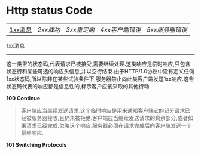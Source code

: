 * Http status Code

| [[1xx][1xx消息]] | [[2xx][2xx成功]] | [[3xx][3xx重定向]] | [[4xx][4xx客户端错误]] | [[5xx][5xx服务器错误]] |

1xx消息<<1xx>>
-----
这一类型的状态码,代表请求已被接受,需要继续处理.这类响应是临时响应,只包含状态行和某些可选的响应头信息,并以空行结束.由于HTTP/1.0协议中没有定义任何1xx状态码,所以除非在某些试验条件下,服务器禁止向此类客户端发送1xx响应.这些状态码代表的响应都是信息性的,标示客户应该采取的其他行动.

*100 Continue*

#+BEGIN_QUOTE
客户端应当继续发送请求.这个临时响应是用来通知客户端它的部分请求已经被服务器接收,且仍未被拒绝.客户端应当继续发送请求的剩余部分,或者如果请求已经完成,忽略这个响应.服务器必须在请求完成后向客户端发送一个最终响应.
#+END_QUOTE

*101 Switching Protocols*
